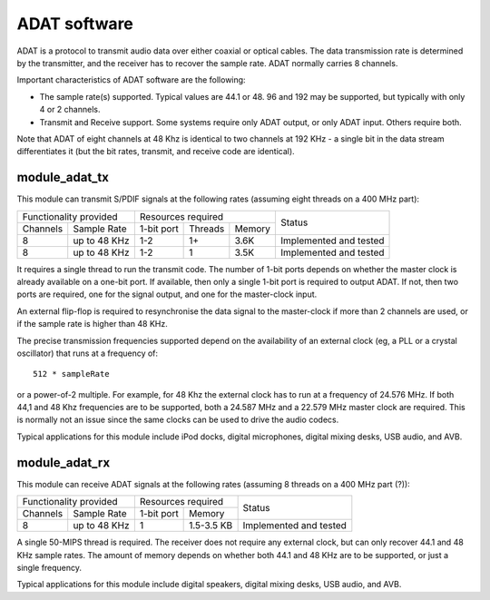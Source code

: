 ADAT software
=============

ADAT is a protocol to transmit audio
data over either coaxial or optical cables. The data transmission rate is
determined by the transmitter, and the receiver has to recover the sample
rate. ADAT normally carries 8 channels.

Important characteristics of ADAT software are the following:

* The sample rate(s) supported. Typical values are 44.1 or 48. 96 and 192
  may be supported, but typically with only 4 or 2 channels.

* Transmit and Receive support. Some systems require only ADAT output, or
  only ADAT input. Others require both.

Note that ADAT of eight channels at 48 Khz is identical to two channels at
192 KHz - a single bit in the data stream differentiates it (but the bit
rates, transmit, and receive code are identical).

module_adat_tx
--------------

This module can transmit S/PDIF signals at the following rates
(assuming eight threads on a 400 MHz part):

+---------------------------+-------------------------------+------------------------+
| Functionality provided    | Resources required            | Status                 | 
+----------+----------------+------------+---------+--------+                        |
| Channels | Sample Rate    | 1-bit port | Threads | Memory |                        |
+----------+----------------+------------+---------+--------+------------------------+
| 8        | up to 48 KHz   | 1-2        | 1+      | 3.6K   | Implemented and tested |
+----------+----------------+------------+---------+--------+------------------------+
| 8        | up to 48 KHz   | 1-2        | 1       | 3.5K   | Implemented and tested |
+----------+----------------+------------+---------+--------+------------------------+

It requires a single thread to run the transmit code. The number of 1-bit
ports depends on whether the master clock is already available on a one-bit
port. If available, then only a single 1-bit port is required to output
ADAT. If not, then two ports are required, one for the signal output, and
one for the master-clock input.

An external flip-flop is required to resynchronise the data signal to the
master-clock if more than 2 channels are used, or if the sample rate is
higher than 48 KHz. 

The precise transmission frequencies supported depend on the availability
of an external clock (eg, a PLL or a crystal oscillator) that runs at a
frequency of::

  512 * sampleRate

or a power-of-2 multiple. For example, for 48 Khz the
external clock has to run at a frequency of 24.576 MHz.
If both 44,1 and 48 Khz frequencies are to be supported, both a
24.587 MHz and a 22.579 MHz master clock are required. This is normally not
an issue since the same clocks can be used to drive the audio codecs.

Typical applications for this module include iPod docks, digital microphones,
digital mixing desks, USB audio, and AVB.

module_adat_rx
--------------


This module can receive ADAT signals at the following rates
(assuming 8 threads on a 400 MHz part (?)):

+---------------------------+-------------------------+------------------------+
| Functionality provided    | Resources required      | Status                 | 
+----------+----------------+------------+------------+                        |
| Channels | Sample Rate    | 1-bit port | Memory     |                        |
+----------+----------------+------------+------------+------------------------+
| 8        | up to 48 KHz   | 1          | 1.5-3.5 KB | Implemented and tested |
+----------+----------------+------------+------------+------------------------+

A single 50-MIPS thread is required. The receiver does not require any
external clock, but can only recover 44.1 and 48 KHz sample rates. The
amount of memory depends on whether both 44.1 and 48 KHz are to be
supported, or just a single frequency.

Typical applications for this module include digital speakers,
digital mixing desks, USB audio, and AVB.
